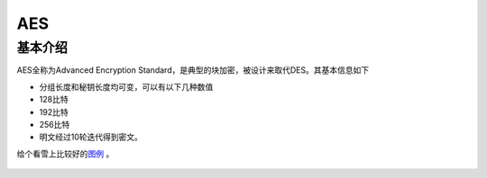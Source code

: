 AES
===

基本介绍
--------

AES全称为Advanced Encryption
Standard，是典型的块加密，被设计来取代DES。其基本信息如下

-  分组长度和秘钥长度均可变，可以有以下几种数值
-  128比特
-  192比特
-  256比特
-  明文经过10轮迭代得到密文。

给个看雪上比较好的\ `图例 <http://bbs.pediy.com/thread-90722.htm>`__ 。

.. figure:: /crypto/symmetric/figure/aes_details.jpg
   :alt:
